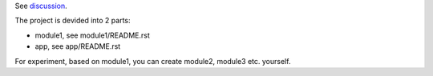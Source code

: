 See `discussion <http://groups.google.com/group/xitrum-framework/browse_thread/thread/7588995934854a56>`_.

The project is devided into 2 parts:

* module1, see module1/README.rst
* app, see app/README.rst

For experiment, based on module1, you can create module2, module3 etc. yourself.
